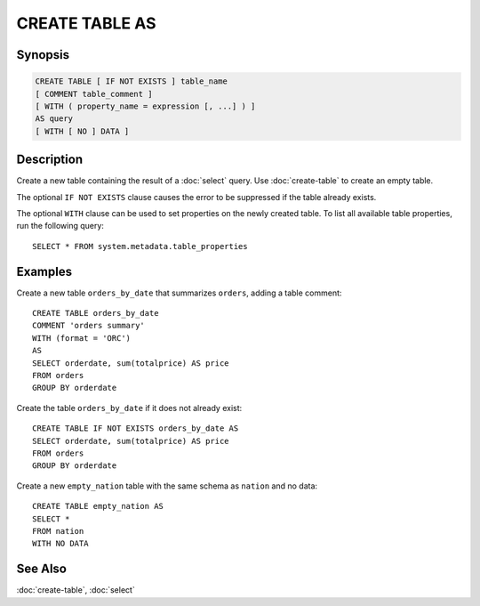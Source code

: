 ===============
CREATE TABLE AS
===============

Synopsis
--------

.. code-block:: none

    CREATE TABLE [ IF NOT EXISTS ] table_name
    [ COMMENT table_comment ]
    [ WITH ( property_name = expression [, ...] ) ]
    AS query
    [ WITH [ NO ] DATA ]

Description
-----------

Create a new table containing the result of a :doc:`select` query.
Use :doc:`create-table` to create an empty table.

The optional ``IF NOT EXISTS`` clause causes the error to be
suppressed if the table already exists.

The optional ``WITH`` clause can be used to set properties
on the newly created table.  To list all available table
properties, run the following query::

    SELECT * FROM system.metadata.table_properties

Examples
--------

Create a new table ``orders_by_date`` that summarizes ``orders``, adding a table comment::

    CREATE TABLE orders_by_date
    COMMENT 'orders summary'
    WITH (format = 'ORC')
    AS
    SELECT orderdate, sum(totalprice) AS price
    FROM orders
    GROUP BY orderdate

Create the table ``orders_by_date`` if it does not already exist::

    CREATE TABLE IF NOT EXISTS orders_by_date AS
    SELECT orderdate, sum(totalprice) AS price
    FROM orders
    GROUP BY orderdate

Create a new ``empty_nation`` table with the same schema as ``nation`` and no data::

    CREATE TABLE empty_nation AS
    SELECT *
    FROM nation
    WITH NO DATA

See Also
--------

:doc:`create-table`, :doc:`select`
